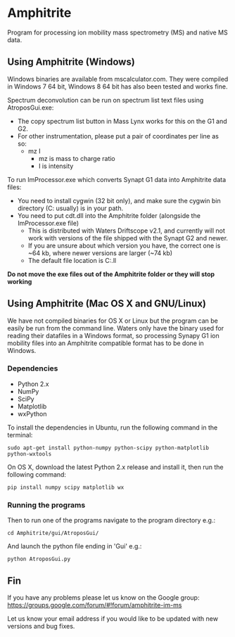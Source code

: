 * Amphitrite
Program for processing ion mobility mass spectrometry (MS) and native MS data.

** Using Amphitrite (Windows)
Windows binaries are available from mscalculator.com. They were compiled in Windows 7 64 bit, Windows 8 64 bit has also been tested and works fine.

Spectrum deconvolution can be run on spectrum list text files using AtroposGui.exe:
- The copy spectrum list button in Mass Lynx works for this on the G1 and G2.
- For other instrumentation, please put a pair of coordinates per line as so:
  - mz I
    - mz is mass to charge ratio
    - I is intensity

To run ImProcessor.exe which converts Synapt G1 data into Amphitrite data files:
- You need to install cygwin (32 bit only), and make sure the cygwin bin directory (C:\cygwin\bin usually) is in your path.
- You need to put cdt.dll into the Amphitrite folder (alongside the ImProcessor.exe file)
  - This is distributed with Waters Driftscope v2.1, and currently will not work with versions of the file shipped with the Synapt G2 and newer.
  - If you are unsure about which version you have, the correct one is ~64 kb, where newer versions are larger (~74 kb)
  - The default file location is C:\Driftscope\lib\cdt.ll


*Do not move the exe files out of the Amphitrite folder or they will stop working*

** Using Amphitrite (Mac OS X and GNU/Linux)

We have not compiled binaries for OS X or Linux but the program can be easily be run from the command line.	
Waters only have the binary used for reading their datafiles in a Windows format, so processing Synapy G1 ion mobility files into an Amphitrite compatible format has to be done in Windows.

*** Dependencies

- Python 2.x
- NumPy
- SciPy
- Matplotlib
- wxPython 

To install the dependencies in Ubuntu, run the following command in the terminal:

=sudo apt-get install python-numpy python-scipy python-matplotlib python-wxtools=

On OS X, download the latest Python 2.x release and install it, then run the following command:

=pip install numpy scipy matplotlib wx=

*** Running the programs
Then to run one of the programs navigate to the program directory e.g.:

=cd Amphitrite/gui/AtroposGui/=

And launch the python file ending in 'Gui' e.g.:

=python AtroposGui.py=

** Fin

If you have any problems please let us know on the Google group:
https://groups.google.com/forum/#!forum/amphitrite-im-ms

Let us know your email address if you would like to be updated with new versions and bug fixes.
